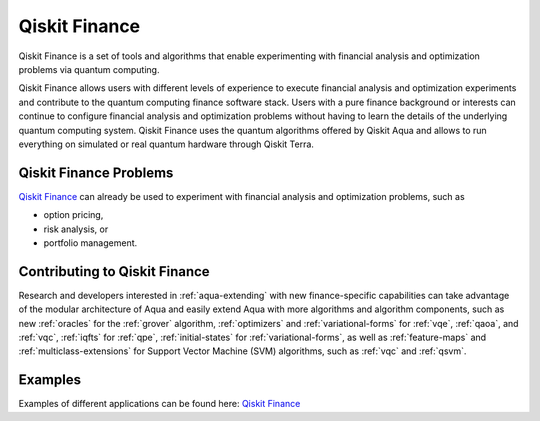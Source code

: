 .. _aqua-finance:

**************
Qiskit Finance
**************

Qiskit Finance is a set of tools and algorithms
that enable experimenting with financial analysis and optimization problems
via quantum computing.

Qiskit Finance allows users with different levels of experience to execute financial analysis and
optimization experiments and contribute to the quantum computing finance software stack.
Users with a pure finance background or interests can continue to configure
financial analysis and optimization problems without having to learn the details of the
underlying quantum computing system.
Qiskit Finance uses the quantum algorithms offered by Qiskit Aqua
and allows to run everything on simulated or real quantum hardware through Qiskit Terra.

-----------------------
Qiskit Finance Problems
-----------------------

`Qiskit Finance <https://github.com/Qiskit/qiskit-tutorials/blob/master/qiskit/finance/qiskit_finance.ipynb>`__
can already be used to experiment with financial analysis and optimization problems,
such as

- option pricing,
- risk analysis, or
- portfolio management.

------------------------------
Contributing to Qiskit Finance
------------------------------

Research and developers interested in :ref:`aqua-extending` with new finance-specific
capabilities can take advantage
of the modular architecture of Aqua and easily extend Aqua with more algorithms
and algorithm components, such as new :ref:`oracles` for the :ref:`grover` algorithm,
:ref:`optimizers` and :ref:`variational-forms` for :ref:`vqe`, :ref:`qaoa`, and
:ref:`vqc`, :ref:`iqfts` for :ref:`qpe`, :ref:`initial-states` for
:ref:`variational-forms`, as well as :ref:`feature-maps` and :ref:`multiclass-extensions`
for Support Vector Machine (SVM) algorithms, such as :ref:`vqc` and
:ref:`qsvm`.

--------
Examples
--------

Examples of different applications can be found here:
`Qiskit Finance <https://github.com/Qiskit/qiskit-tutorials/blob/master/qiskit/finance/qiskit_finance.ipynb>`__
